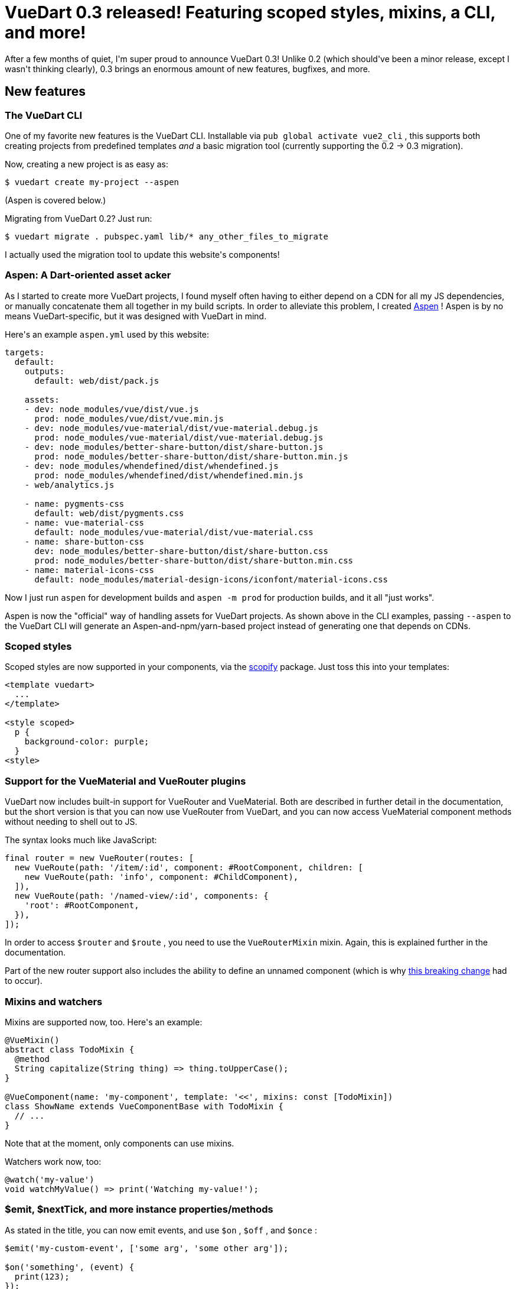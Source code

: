 # VueDart 0.3 released! Featuring scoped styles, mixins, a CLI, and more!

:created: 2017-11-19
:features: highlight
:tags: programming vue dart vuedart
:description: After a few months of quiet, I'm super proud to announce VueDart 0.3! \
              Unlike 0.2 (which should've been a minor release, except I wasn't thinking \
              clearly), 0.3 brings an enormous amount of new features, bugfixes, and more.

[#teaser]
--
+++After a few months of quiet, I'm super proud to announce VueDart 0.3! Unlike 0.2 (which should've been a minor release, except I wasn't thinking clearly), 0.3 brings an enormous amount of new features, bugfixes, and more.+++
--

[id=new]
== New features

[id=cli]
=== The VueDart CLI

+++One of my favorite new features is the VueDart CLI. Installable via+++ ``+++pub global activate vue2_cli+++`` +++, this supports both creating projects from predefined templates+++ __+++and+++__ +++a basic migration tool (currently supporting the 0.2 -> 0.3 migration).+++

+++Now, creating a new project is as easy as:+++

[source]
----

$ vuedart create my-project --aspen

----

+++(Aspen is covered below.)+++

+++Migrating from VueDart 0.2? Just run:+++

[source]
----

$ vuedart migrate . pubspec.yaml lib/* any_other_files_to_migrate

----

+++I actually used the migration tool to update this website's components!+++

[id=aspen]
=== Aspen: A Dart-oriented asset acker

+++As I started to create more VueDart projects, I found myself often having to either depend on a CDN for all my JS dependencies, or manually concatenate them all together in my build scripts. In order to alleviate this problem, I created+++ link:+++https://pub.dartlang.org/packages/aspen+++[+++Aspen+++] +++! Aspen is by no means VueDart-specific, but it was designed with VueDart in mind.+++

+++Here's an example+++ ``+++aspen.yml+++`` +++used by this website:+++

[source,yaml]
----

targets:
  default:
    outputs:
      default: web/dist/pack.js

    assets:
    - dev: node_modules/vue/dist/vue.js
      prod: node_modules/vue/dist/vue.min.js
    - dev: node_modules/vue-material/dist/vue-material.debug.js
      prod: node_modules/vue-material/dist/vue-material.debug.js
    - dev: node_modules/better-share-button/dist/share-button.js
      prod: node_modules/better-share-button/dist/share-button.min.js
    - dev: node_modules/whendefined/dist/whendefined.js
      prod: node_modules/whendefined/dist/whendefined.min.js
    - web/analytics.js

    - name: pygments-css
      default: web/dist/pygments.css
    - name: vue-material-css
      default: node_modules/vue-material/dist/vue-material.css
    - name: share-button-css
      dev: node_modules/better-share-button/dist/share-button.css
      prod: node_modules/better-share-button/dist/share-button.min.css
    - name: material-icons-css
      default: node_modules/material-design-icons/iconfont/material-icons.css

----

+++Now I just run+++ ``+++aspen+++`` +++for development builds and+++ ``+++aspen -m prod+++`` +++for production builds, and it all "just works".+++

+++Aspen is now the "official" way of handling assets for VueDart projects. As shown above in the CLI examples, passing+++ ``+++--aspen+++`` +++to the VueDart CLI will generate an Aspen-and-npm/yarn-based project instead of generating one that depends on CDNs.+++

[id=scoped]
=== Scoped styles

+++Scoped styles are now supported in your components, via the+++ link:+++pub.dartlang.org/packages/scopify+++[+++scopify+++] +++package. Just toss this into your templates:+++

[source,html]
----

<template vuedart>
  ...
</template>

<style scoped>
  p {
    background-color: purple;
  }
<style>

----

[id=plugins]
=== Support for the VueMaterial and VueRouter plugins

+++VueDart now includes built-in support for VueRouter and VueMaterial. Both are described in further detail in the documentation, but the short version is that you can now use VueRouter from VueDart, and you can now access VueMaterial component methods without needing to shell out to JS.+++

+++The syntax looks much like JavaScript:+++

[source,dart]
----

final router = new VueRouter(routes: [
  new VueRoute(path: '/item/:id', component: #RootComponent, children: [
    new VueRoute(path: 'info', component: #ChildComponent),
  ]),
  new VueRoute(path: '/named-view/:id', components: {
    'root': #RootComponent,
  }),
]);

----

+++In order to access+++ ``+++$router+++`` +++and+++ ``+++$route+++`` +++, you need to use the+++ ``+++VueRouterMixin+++`` +++mixin. Again, this is explained further in the documentation.+++

+++Part of the new router support also includes the ability to define an unnamed component (which is why+++ link:+++#name-positional+++[+++this breaking change+++] +++had to occur).+++

[id=mixins]
=== Mixins and watchers

+++Mixins are supported now, too. Here's an example:+++

[source,dart]
----

@VueMixin()
abstract class TodoMixin {
  @method
  String capitalize(String thing) => thing.toUpperCase();
}

@VueComponent(name: 'my-component', template: '<<', mixins: const [TodoMixin])
class ShowName extends VueComponentBase with TodoMixin {
  // ...
}

----

+++Note that at the moment, only components can use mixins.+++

+++Watchers work now, too:+++

[source,dart]
----

@watch('my-value')
void watchMyValue() => print('Watching my-value!');

----

[id=instance]
=== $emit, $nextTick, and more instance properties/methods

+++As stated in the title, you can now emit events, and use+++ ``+++$on+++`` +++,+++ ``+++$off+++`` +++, and+++ ``+++$once+++`` +++:+++

[source,dart]
----

$emit('my-custom-event', ['some arg', 'some other arg']);

$on('something', (event) {
  print(123);
});

----

``+++$nextTick+++`` +++also works:+++

[source,dart]
----

$nextTick().then(() => {
  print('In \$nextTick callback!');
});

----

+++Several others work now, too.+++

[id=config]
=== Support for setting Vue config options via VueConfig

++++++ ``+++VueConfig+++`` +++is making its debut with VueDart 0.3, though for now all it supports is assigning ignoredElements:+++

[source]
----

VueConfig.ignoredElements = ['my-element'];

----

[id=rewriting]
=== HTML files won't be completely reformatted by the transformer

+++A minor change, but a useful one nonetheless. Before, any HTML files would be completely reformatted when they were run through the transformer, due to the way it worked. This was revamped, so now the formatting will be preserved.+++

[id=renaming]
=== Better automated script path renaming

+++By default, VueDart will automatically change your unpkg script tags when building in release mode. For instance, this:+++

[source,html]
----

<script src="https://unpkg.com/vue">

----

+++will be transformed into this:+++

[source,html]
----

<script src="https://unpkg.com/vue/dist/vue.min.js">

----

+++Now this will be done to any Vue imports, not just the ones from unpkg. Note that Aspen is still the recommended way of loading your Vue JS files.+++

[id=breaking]
== Breaking Changes

[id=entry-points]
=== Entry points must now be explicitly declared

+++In previous versions, VueDart's transformer would try to infer which of your Dart entry points (e.g. scripts containing a+++ ``+++main()+++`` +++declaration) required VueDart to be run. However, this was a buggy, error-prone process, so now the+++ ``+++entry_points+++`` +++must be explicitly declared in your transformer configuration:+++

[source,yaml]
----

- vue2:
    entry_points:
      - web/index.dart

----

+++As mentioned above, the VueDart CLI will take care of this change for you.+++

[id=name-positional]
=== The component name being passed to VueComponent is now a named parameter

**+++TL;DR:+++** +++Instead of this:+++

[source,dart]
----

@VueComponent('my-component')

----

+++You now need to do this:+++

[source,dart]
----

@VueComponent(name: 'my-component')

----

+++Again, this is a minor change, and the CLI will automatically migrate your code. (It's worth noting that this very website was migrated using the CLI, because I didn't want to go through all 12 components and change it manually.) It was necessary in order to allow a component to be unnamed (for VueRouter support).+++

[id=fixes]
== Bugfixes

[id=errors]
=== Errors instead of crashing

+++In many cases before, when there was a bug in your Dart components, VueDart's transformer would crash. Obviously, this is a very bad thing, so VueDart 0.3 will show proper errors in these situations.+++

[id=multiline]
=== Multiple data/prop declarations on one line no longer crash the transformer

+++Before, stuff like this would crash the transformer:+++

[source,dart]
----

@prop
String myFirstProp, mySecondProp;

----

+++Now, it works much like you'd expect: it declares multiple props on one line. Same goes for+++ ``+++@data+++`` +++, too.+++

[id=notes]
== Miscellaneous notes

+++The VueDart docs have been reorganized a bit, and since the site now uses Aspen, there shouldn't be any more problems with external upgrades on CDN-hosted items screwing with the website.+++

+++A+++ __+++lot+++__ +++of time and effort has gone into this release, and I hope you enjoy it! Happy Darting! (+++ __+++Is that even a thing? That's totally not a thing...)+++__
